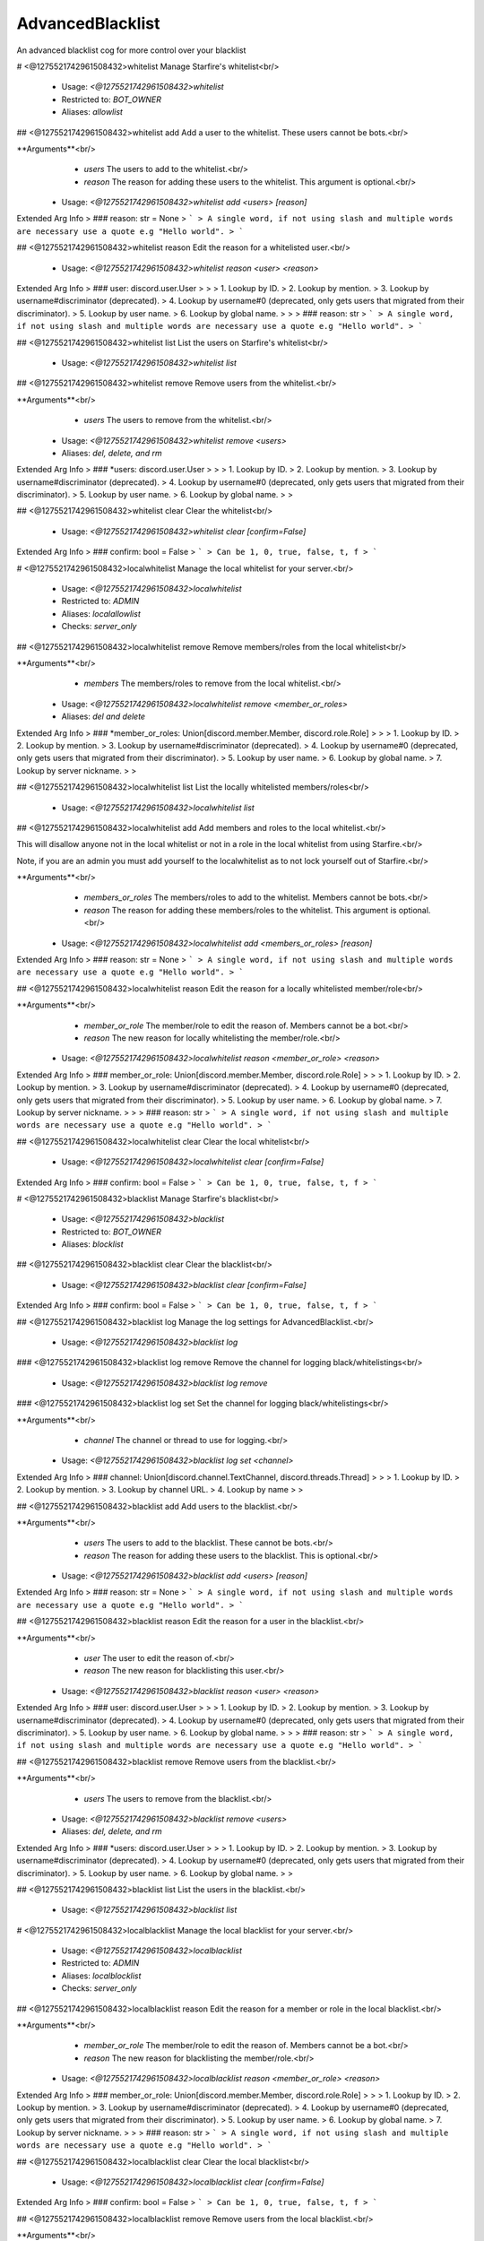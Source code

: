 AdvancedBlacklist
=================

An advanced blacklist cog for more control over your blacklist

# <@1275521742961508432>whitelist
Manage Starfire's whitelist<br/>
 - Usage: `<@1275521742961508432>whitelist`
 - Restricted to: `BOT_OWNER`
 - Aliases: `allowlist`


## <@1275521742961508432>whitelist add
Add a user to the whitelist. These users cannot be bots.<br/>

**Arguments**<br/>
    - `users` The users to add to the whitelist.<br/>
    - `reason` The reason for adding these users to the whitelist. This argument is optional.<br/>
 - Usage: `<@1275521742961508432>whitelist add <users> [reason]`
Extended Arg Info
> ### reason: str = None
> ```
> A single word, if not using slash and multiple words are necessary use a quote e.g "Hello world".
> ```


## <@1275521742961508432>whitelist reason
Edit the reason for a whitelisted user.<br/>
 - Usage: `<@1275521742961508432>whitelist reason <user> <reason>`
Extended Arg Info
> ### user: discord.user.User
> 
> 
>     1. Lookup by ID.
>     2. Lookup by mention.
>     3. Lookup by username#discriminator (deprecated).
>     4. Lookup by username#0 (deprecated, only gets users that migrated from their discriminator).
>     5. Lookup by user name.
>     6. Lookup by global name.
> 
>     
> ### reason: str
> ```
> A single word, if not using slash and multiple words are necessary use a quote e.g "Hello world".
> ```


## <@1275521742961508432>whitelist list
List the users on Starfire's whitelist<br/>
 - Usage: `<@1275521742961508432>whitelist list`


## <@1275521742961508432>whitelist remove
Remove users from the whitelist.<br/>

**Arguments**<br/>
    - `users` The users to remove from the whitelist.<br/>
 - Usage: `<@1275521742961508432>whitelist remove <users>`
 - Aliases: `del, delete, and rm`
Extended Arg Info
> ### *users: discord.user.User
> 
> 
>     1. Lookup by ID.
>     2. Lookup by mention.
>     3. Lookup by username#discriminator (deprecated).
>     4. Lookup by username#0 (deprecated, only gets users that migrated from their discriminator).
>     5. Lookup by user name.
>     6. Lookup by global name.
> 
>     


## <@1275521742961508432>whitelist clear
Clear the whitelist<br/>
 - Usage: `<@1275521742961508432>whitelist clear [confirm=False]`
Extended Arg Info
> ### confirm: bool = False
> ```
> Can be 1, 0, true, false, t, f
> ```


# <@1275521742961508432>localwhitelist
Manage the local whitelist for your server.<br/>
 - Usage: `<@1275521742961508432>localwhitelist`
 - Restricted to: `ADMIN`
 - Aliases: `localallowlist`
 - Checks: `server_only`


## <@1275521742961508432>localwhitelist remove
Remove members/roles from the local whitelist<br/>

**Arguments**<br/>
    - `members` The members/roles to remove from the local whitelist.<br/>
 - Usage: `<@1275521742961508432>localwhitelist remove <member_or_roles>`
 - Aliases: `del and delete`
Extended Arg Info
> ### *member_or_roles: Union[discord.member.Member, discord.role.Role]
> 
> 
>     1. Lookup by ID.
>     2. Lookup by mention.
>     3. Lookup by username#discriminator (deprecated).
>     4. Lookup by username#0 (deprecated, only gets users that migrated from their discriminator).
>     5. Lookup by user name.
>     6. Lookup by global name.
>     7. Lookup by server nickname.
> 
>     


## <@1275521742961508432>localwhitelist list
List the locally whitelisted members/roles<br/>
 - Usage: `<@1275521742961508432>localwhitelist list`


## <@1275521742961508432>localwhitelist add
Add members and roles to the local whitelist.<br/>

This will disallow anyone not in the local whitelist or not in a role in the local whitelist from using Starfire.<br/>

Note, if you are an admin you must add yourself to the localwhitelist as to not lock yourself out of Starfire.<br/>

**Arguments**<br/>
    - `members_or_roles` The members/roles to add to the whitelist. Members cannot be bots.<br/>
    - `reason` The reason for adding these members/roles to the whitelist. This argument is optional.<br/>
 - Usage: `<@1275521742961508432>localwhitelist add <members_or_roles> [reason]`
Extended Arg Info
> ### reason: str = None
> ```
> A single word, if not using slash and multiple words are necessary use a quote e.g "Hello world".
> ```


## <@1275521742961508432>localwhitelist reason
Edit the reason for a locally whitelisted member/role<br/>

**Arguments**<br/>
    - `member_or_role` The member/role to edit the reason of. Members cannot be a bot.<br/>
    - `reason` The new reason for locally whitelisting the member/role.<br/>
 - Usage: `<@1275521742961508432>localwhitelist reason <member_or_role> <reason>`
Extended Arg Info
> ### member_or_role: Union[discord.member.Member, discord.role.Role]
> 
> 
>     1. Lookup by ID.
>     2. Lookup by mention.
>     3. Lookup by username#discriminator (deprecated).
>     4. Lookup by username#0 (deprecated, only gets users that migrated from their discriminator).
>     5. Lookup by user name.
>     6. Lookup by global name.
>     7. Lookup by server nickname.
> 
>     
> ### reason: str
> ```
> A single word, if not using slash and multiple words are necessary use a quote e.g "Hello world".
> ```


## <@1275521742961508432>localwhitelist clear
Clear the local whitelist<br/>
 - Usage: `<@1275521742961508432>localwhitelist clear [confirm=False]`
Extended Arg Info
> ### confirm: bool = False
> ```
> Can be 1, 0, true, false, t, f
> ```


# <@1275521742961508432>blacklist
Manage Starfire's blacklist<br/>
 - Usage: `<@1275521742961508432>blacklist`
 - Restricted to: `BOT_OWNER`
 - Aliases: `blocklist`


## <@1275521742961508432>blacklist clear
Clear the blacklist<br/>
 - Usage: `<@1275521742961508432>blacklist clear [confirm=False]`
Extended Arg Info
> ### confirm: bool = False
> ```
> Can be 1, 0, true, false, t, f
> ```


## <@1275521742961508432>blacklist log
Manage the log settings for AdvancedBlacklist.<br/>
 - Usage: `<@1275521742961508432>blacklist log`


### <@1275521742961508432>blacklist log remove
Remove the channel for logging black/whitelistings<br/>
 - Usage: `<@1275521742961508432>blacklist log remove`


### <@1275521742961508432>blacklist log set
Set the channel for logging black/whitelistings<br/>

**Arguments**<br/>
    - `channel` The channel or thread to use for logging.<br/>
 - Usage: `<@1275521742961508432>blacklist log set <channel>`
Extended Arg Info
> ### channel: Union[discord.channel.TextChannel, discord.threads.Thread]
> 
> 
>     1. Lookup by ID.
>     2. Lookup by mention.
>     3. Lookup by channel URL.
>     4. Lookup by name
> 
>     


## <@1275521742961508432>blacklist add
Add users to the blacklist.<br/>

**Arguments**<br/>
    - `users` The users to add to the blacklist. These cannot be bots.<br/>
    - `reason` The reason for adding these users to the blacklist. This is optional.<br/>
 - Usage: `<@1275521742961508432>blacklist add <users> [reason]`
Extended Arg Info
> ### reason: str = None
> ```
> A single word, if not using slash and multiple words are necessary use a quote e.g "Hello world".
> ```


## <@1275521742961508432>blacklist reason
Edit the reason for a user in the blacklist.<br/>

**Arguments**<br/>
    - `user` The user to edit the reason of.<br/>
    - `reason` The new reason for blacklisting this user.<br/>
 - Usage: `<@1275521742961508432>blacklist reason <user> <reason>`
Extended Arg Info
> ### user: discord.user.User
> 
> 
>     1. Lookup by ID.
>     2. Lookup by mention.
>     3. Lookup by username#discriminator (deprecated).
>     4. Lookup by username#0 (deprecated, only gets users that migrated from their discriminator).
>     5. Lookup by user name.
>     6. Lookup by global name.
> 
>     
> ### reason: str
> ```
> A single word, if not using slash and multiple words are necessary use a quote e.g "Hello world".
> ```


## <@1275521742961508432>blacklist remove
Remove users from the blacklist.<br/>

**Arguments**<br/>
    - `users` The users to remove from the blacklist.<br/>
 - Usage: `<@1275521742961508432>blacklist remove <users>`
 - Aliases: `del, delete, and rm`
Extended Arg Info
> ### *users: discord.user.User
> 
> 
>     1. Lookup by ID.
>     2. Lookup by mention.
>     3. Lookup by username#discriminator (deprecated).
>     4. Lookup by username#0 (deprecated, only gets users that migrated from their discriminator).
>     5. Lookup by user name.
>     6. Lookup by global name.
> 
>     


## <@1275521742961508432>blacklist list
List the users in the blacklist.<br/>
 - Usage: `<@1275521742961508432>blacklist list`


# <@1275521742961508432>localblacklist
Manage the local blacklist for your server.<br/>
 - Usage: `<@1275521742961508432>localblacklist`
 - Restricted to: `ADMIN`
 - Aliases: `localblocklist`
 - Checks: `server_only`


## <@1275521742961508432>localblacklist reason
Edit the reason for a member or role in the local blacklist.<br/>

**Arguments**<br/>
    - `member_or_role` The member/role to edit the reason of. Members cannot be a bot.<br/>
    - `reason` The new reason for blacklisting the member/role.<br/>
 - Usage: `<@1275521742961508432>localblacklist reason <member_or_role> <reason>`
Extended Arg Info
> ### member_or_role: Union[discord.member.Member, discord.role.Role]
> 
> 
>     1. Lookup by ID.
>     2. Lookup by mention.
>     3. Lookup by username#discriminator (deprecated).
>     4. Lookup by username#0 (deprecated, only gets users that migrated from their discriminator).
>     5. Lookup by user name.
>     6. Lookup by global name.
>     7. Lookup by server nickname.
> 
>     
> ### reason: str
> ```
> A single word, if not using slash and multiple words are necessary use a quote e.g "Hello world".
> ```


## <@1275521742961508432>localblacklist clear
Clear the local blacklist<br/>
 - Usage: `<@1275521742961508432>localblacklist clear [confirm=False]`
Extended Arg Info
> ### confirm: bool = False
> ```
> Can be 1, 0, true, false, t, f
> ```


## <@1275521742961508432>localblacklist remove
Remove users from the local blacklist.<br/>

**Arguments**<br/>
    - `users` The users to remove from the local blacklist.<br/>
 - Usage: `<@1275521742961508432>localblacklist remove <users>`
 - Aliases: `del, delete, and rm`
Extended Arg Info
> ### *users: Union[discord.member.Member, discord.role.Role]
> 
> 
>     1. Lookup by ID.
>     2. Lookup by mention.
>     3. Lookup by username#discriminator (deprecated).
>     4. Lookup by username#0 (deprecated, only gets users that migrated from their discriminator).
>     5. Lookup by user name.
>     6. Lookup by global name.
>     7. Lookup by server nickname.
> 
>     


## <@1275521742961508432>localblacklist list
List the members and roles in the local blacklist.<br/>
 - Usage: `<@1275521742961508432>localblacklist list`


## <@1275521742961508432>localblacklist add
Add users to the local blacklist<br/>

**Arguments**<br/>
    - `members_or_roles` The members or roles to add to the local blacklist. Members cannot be bots<br/>
    - `reason` The reason for adding these members/roles to the blacklist. This is optional<br/>
 - Usage: `<@1275521742961508432>localblacklist add <members_or_roles> [reason]`
Extended Arg Info
> ### reason: str = None
> ```
> A single word, if not using slash and multiple words are necessary use a quote e.g "Hello world".
> ```


# <@1275521742961508432>advancedblacklistversion
Get the version of Advanced Blacklist that Starfire is running<br/>
 - Usage: `<@1275521742961508432>advancedblacklistversion`
 - Aliases: `abversion`


